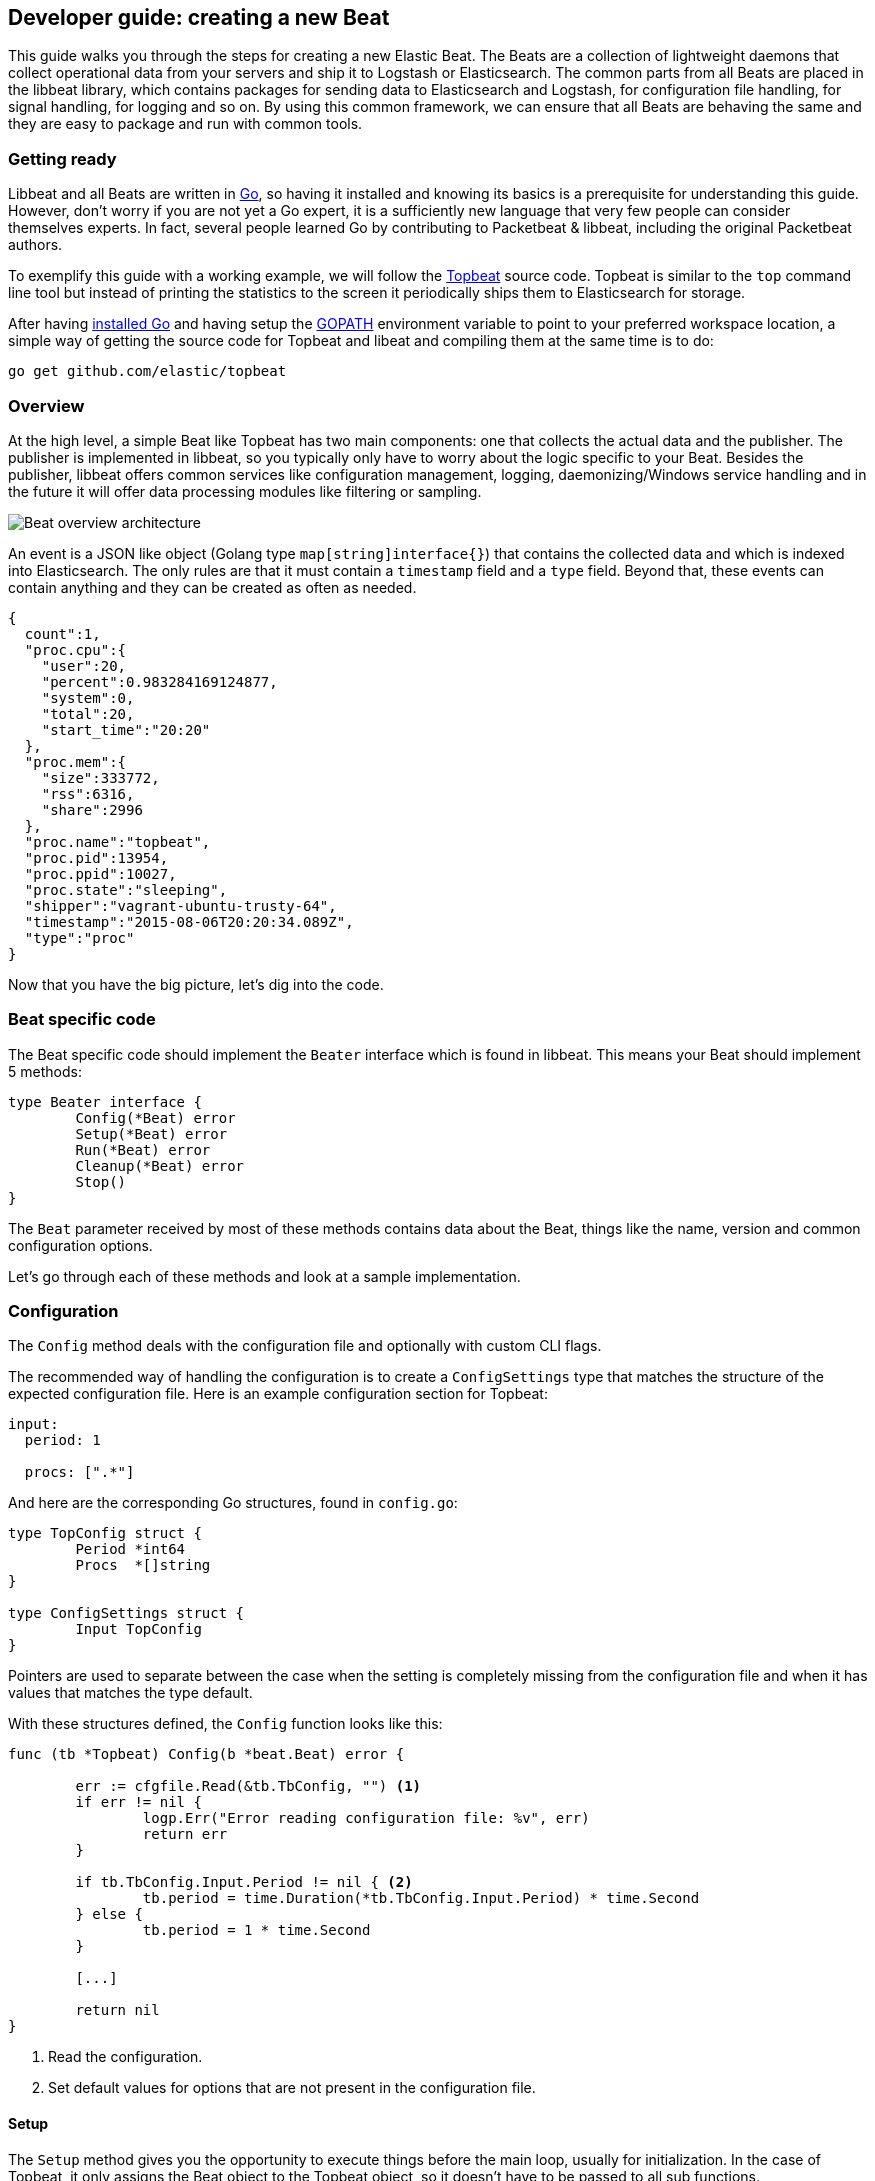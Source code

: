 == Developer guide: creating a new Beat

This guide walks you through the steps for creating a new Elastic Beat.  The
Beats are a collection of lightweight daemons that collect operational data from
your servers and ship it to Logstash or Elasticsearch.  The common parts from
all Beats are placed in the libbeat library, which contains packages for sending
data to Elasticsearch and Logstash, for configuration file handling, for signal
handling, for logging and so on. By using this common framework, we can ensure
that all Beats are behaving the same and they are easy to package and run with
common tools.

=== Getting ready

Libbeat and all Beats are written in http://golang.org/[Go], so having it
installed and knowing its basics is a prerequisite for understanding this guide.
However, don't worry if you are not yet a Go expert, it is a sufficiently new
language that very few people can consider themselves experts.  In fact, several
people learned Go by contributing to Packetbeat & libbeat, including the
original Packetbeat authors.

To exemplify this guide with a working example, we will follow the
https://github.com/elastic/topbeat[Topbeat] source code. Topbeat is similar to
the `top` command line tool but instead of printing the statistics to the screen
it periodically ships them to Elasticsearch for storage.

After having https://golang.org/doc/install[installed Go] and having setup the
https://golang.org/doc/code.html#GOPATH[GOPATH] environment variable to point to
your preferred workspace location, a simple way of getting the source code for
Topbeat and libeat and compiling them at the same time is to do:

[source,shell]
----------------------------------------------------------------------
go get github.com/elastic/topbeat
----------------------------------------------------------------------

=== Overview

At the high level, a simple Beat like Topbeat has two main components: one that
collects the actual data and the publisher. The publisher is implemented in
libbeat, so you typically only have to worry about the logic specific to your
Beat. Besides the publisher, libbeat offers common services like configuration
management, logging, daemonizing/Windows service handling and in the future it
will offer data processing modules like filtering or sampling.

image:./images/beat_overview.png[Beat overview architecture]

An event is a JSON like object (Golang type `map[string]interface{}`) that
contains the collected data and which is indexed into Elasticsearch. The only
rules are that it must contain a `timestamp` field and a `type` field. Beyond
that, these events can contain anything and they can be created as often as
needed.

[source,json]
----------------------------------------------------------------------
{
  count":1,
  "proc.cpu":{
    "user":20,
    "percent":0.983284169124877,
    "system":0,
    "total":20,
    "start_time":"20:20"
  },
  "proc.mem":{
    "size":333772,
    "rss":6316,
    "share":2996
  },
  "proc.name":"topbeat",
  "proc.pid":13954,
  "proc.ppid":10027,
  "proc.state":"sleeping",
  "shipper":"vagrant-ubuntu-trusty-64",
  "timestamp":"2015-08-06T20:20:34.089Z",
  "type":"proc"
}
----------------------------------------------------------------------

Now that you have the big picture, let's dig into the code.

=== Beat specific code

The Beat specific code should implement the `Beater` interface which is found in
libbeat. This means your Beat should implement 5 methods:

[source,go]
----------------------------------------------------------------------
type Beater interface {
	Config(*Beat) error
	Setup(*Beat) error
	Run(*Beat) error
	Cleanup(*Beat) error
	Stop()
}
----------------------------------------------------------------------

The `Beat` parameter received by most of these methods contains data about the
Beat, things like the name, version and common configuration options.

Let's go through each of these methods and look at a sample implementation.


=== Configuration

The `Config` method deals with the configuration file and optionally with
custom CLI flags.

The recommended way of handling the configuration is to create a
`ConfigSettings` type that matches the structure of the expected configuration
file. Here is an example configuration section for Topbeat:

[source,yaml]
----------------------------------------------------------------------
input:
  period: 1

  procs: [".*"]
----------------------------------------------------------------------

And here are the corresponding Go structures, found in `config.go`:

[source,go]
----------------------------------------------------------------------
type TopConfig struct {
	Period *int64
	Procs  *[]string
}

type ConfigSettings struct {
	Input TopConfig
}
----------------------------------------------------------------------

Pointers are used to separate between the case when the setting is completely
missing from the configuration file and when it has values that matches the
type default.

With these structures defined, the `Config` function looks like this:


[source,go]
----------------------------------------------------------------------
func (tb *Topbeat) Config(b *beat.Beat) error {

	err := cfgfile.Read(&tb.TbConfig, "") <1>
	if err != nil {
		logp.Err("Error reading configuration file: %v", err)
		return err
	}

	if tb.TbConfig.Input.Period != nil { <2>
		tb.period = time.Duration(*tb.TbConfig.Input.Period) * time.Second
	} else {
		tb.period = 1 * time.Second
	}

	[...]

	return nil
}
----------------------------------------------------------------------

<1> Read the configuration.
<2> Set default values for options that are not present in the configuration
    file.

==== Setup

The `Setup` method gives you the opportunity to execute things before the main
loop, usually for initialization. In the case of Topbeat, it only assigns the Beat
object to the Topbeat object, so it doesn't have to be passed to all sub functions.

[source,go]
----------------------------------------------------------------------
func (tb *Topbeat) Setup(b *beat.Beat) error {

	tb.Beat = b
	return nil
}
----------------------------------------------------------------------

==== Run

The `Run` method should contain your main application loop. For Topbeat it looks
like this:

[source,go]
----------------------------------------------------------------------
func (t *Topbeat) Run(b *beat.Beat) error {

	t.isAlive = true

	t.initProcStats()

	var err error

	for t.isAlive {
		time.Sleep(t.period)

		err = t.exportSystemStats()
		if err != nil {
			logp.Err("Error reading system stats: %v", err)
		}
		[...]
	}

	return err
}
----------------------------------------------------------------------

Inside the loop, Topbeat sleeps for a configured period of time and then
captures the required data and sends it to the publisher via the `events`
publisher client. The publisher client is available as part of the Beat object
through the `Beat.Events` variable.

The actual sending is done inside the `exportSystemStats()`:

[source,go]
----------------------------------------------------------------------

func (t *Topbeat) exportSystemStats() error {

	load_stat, err := GetSystemLoad()
	if err != nil {
		logp.Warn("Getting load statistics: %v", err)
		return err
	}

	[...]

	event := common.MapStr{ <1>
		"timestamp": common.Time(time.Now()), <2>
		"type":      "system",
		"load":      load_stat,
		"cpu":       cpu_stat,
		"mem":       mem_stat,
		"swap":      swap_stat,
	}

	t.Beat.Events.PublishEvent(event) <3>

	return nil
}
----------------------------------------------------------------------

<1> Creating the event object.
<2> The `timestamp` fields needs to be of time `common.Time`.
<3> Sending the event.

==== Cleanup

The `Cleanup` method is executed after the main loop finishes or is interrupted
and gives you the opportunity to release any resources you might use. For
Topbeat, it's completely empty:

[source,go]
----------------------------------------------------------------------
func (tb *Topbeat) Cleanup(b *beat.Beat) error {
	return nil
}
----------------------------------------------------------------------

==== Stop

Finally, the `Stop` method is called when the Beat is signalled to stop, for
example via the SIGTERM signal on Unix systems or via the service control
interface on Windows. In the case of Topbeat, it simply sets `isAlive` to
`false` which breaks the main loop.

[source,go]
----------------------------------------------------------------------
func (t *Topbeat) Stop() {
	t.isAlive = false
}
----------------------------------------------------------------------

=== The main function

If you follow the Topbeat model and put your Beat specific code in it's own type
that implements the `Beater` interface, the code from your main package becomes
very simple:

[source,go]
----------------------------------------------------------------------
func main() {

	tb := &Topbeat{}

	b := beat.NewBeat(Name, Version, tb)

	b.CommandLineSetup()

	b.LoadConfig()

	tb.Config(b)

	b.Run()

}
----------------------------------------------------------------------


